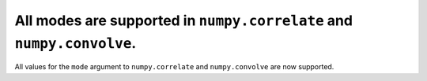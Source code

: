 All modes are supported in ``numpy.correlate`` and ``numpy.convolve``.
======================================================================

All values for the ``mode`` argument to ``numpy.correlate`` and
``numpy.convolve`` are now supported.
